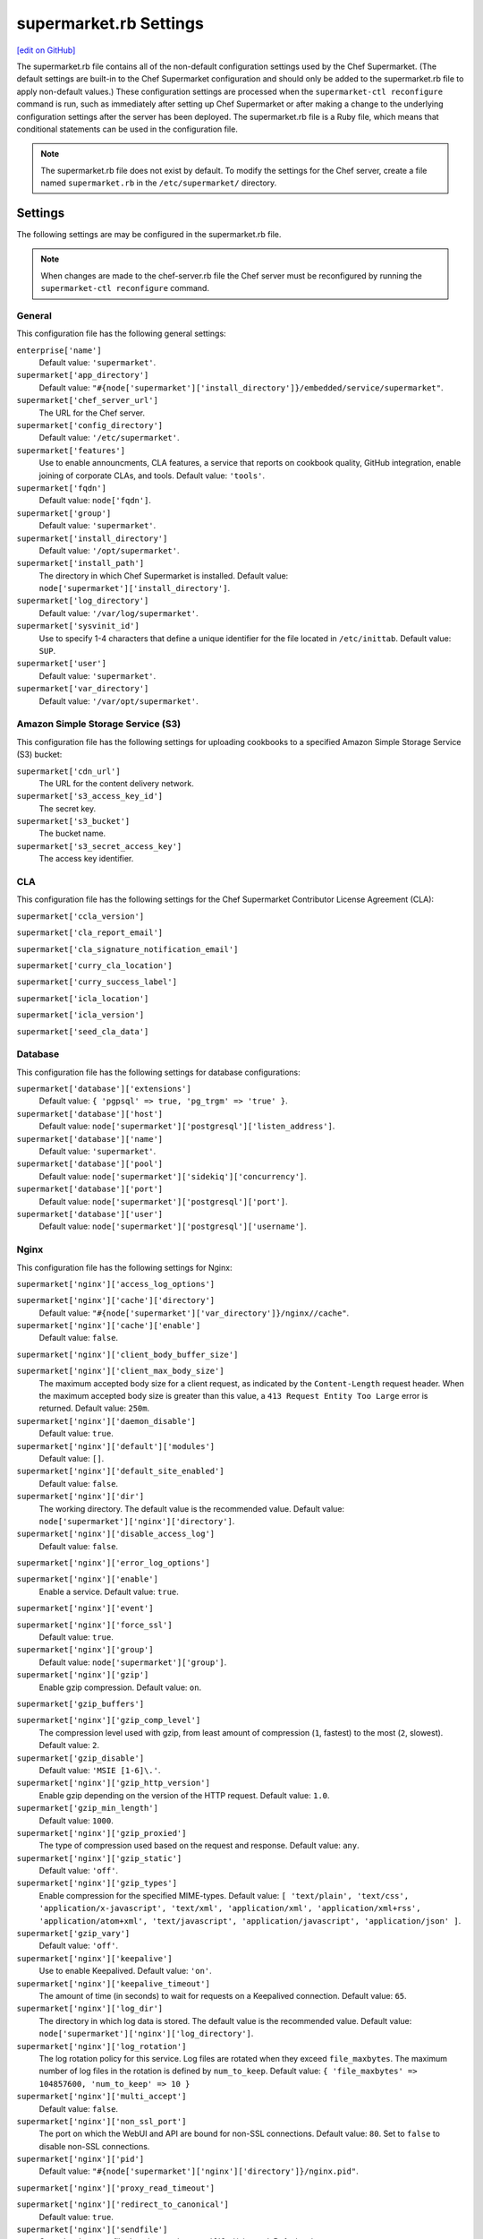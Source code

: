 =====================================================
supermarket.rb Settings
=====================================================
`[edit on GitHub] <https://github.com/chef/chef-web-docs/blob/master/chef_master/source/config_rb_supermarket.rst>`__

.. tag config_rb_supermarket_summary

The supermarket.rb file contains all of the non-default configuration settings used by the Chef Supermarket. (The default settings are built-in to the Chef Supermarket configuration and should only be added to the supermarket.rb file to apply non-default values.) These configuration settings are processed when the ``supermarket-ctl reconfigure`` command is run, such as immediately after setting up Chef Supermarket or after making a change to the underlying configuration settings after the server has been deployed. The supermarket.rb file is a Ruby file, which means that conditional statements can be used in the configuration file.

.. end_tag

.. note:: The supermarket.rb file does not exist by default. To modify the settings for the Chef server, create a file named ``supermarket.rb`` in the ``/etc/supermarket/`` directory.

Settings
=====================================================
The following settings are may be configured in the supermarket.rb file.

.. note:: When changes are made to the chef-server.rb file the Chef server must be reconfigured by running the ``supermarket-ctl reconfigure`` command.

General
-----------------------------------------------------
This configuration file has the following general settings:

``enterprise['name']``
   Default value: ``'supermarket'``.

``supermarket['app_directory']``
   Default value: ``"#{node['supermarket']['install_directory']}/embedded/service/supermarket"``.

``supermarket['chef_server_url']``
   The URL for the Chef server.

``supermarket['config_directory']``
   Default value: ``'/etc/supermarket'``.

``supermarket['features']``
   Use to enable announcments, CLA features, a service that reports on cookbook quality, GitHub integration, enable joining of corporate CLAs, and tools. Default value: ``'tools'``.

``supermarket['fqdn']``
   Default value: ``node['fqdn']``.

``supermarket['group']``
   Default value: ``'supermarket'``.

``supermarket['install_directory']``
   Default value: ``'/opt/supermarket'``.

``supermarket['install_path']``
   The directory in which Chef Supermarket is installed. Default value: ``node['supermarket']['install_directory']``.

``supermarket['log_directory']``
   Default value: ``'/var/log/supermarket'``.

``supermarket['sysvinit_id']``
   Use to specify 1-4 characters that define a unique identifier for the file located in ``/etc/inittab``. Default value: ``SUP``.

``supermarket['user']``
   Default value: ``'supermarket'``.

``supermarket['var_directory']``
   Default value: ``'/var/opt/supermarket'``.

.. there are these as well:
..
.. supermarket['fieri_url'] = nil
.. supermarket['fieri_key'] = nil
.. supermarket['from_email'] = nil
.. supermarket['github_access_token'] = nil
.. supermarket['github_key'] = nil
.. supermarket['github_secret'] = nil
.. supermarket['google_analytics_id'] = nil
.. supermarket['host'] = node['supermarket']['fqdn']
.. supermarket['newrelic_agent_enabled'] = 'false'
.. supermarket['newrelic_app_name'] = nil
.. supermarket['newrelic_license_key'] = nil
.. supermarket['port'] = node['supermarket']['nginx']['force_ssl'] ? node['supermarket']['nginx']['ssl_port'] : node['supermarket']['non_ssl_port']
.. supermarket['protocol'] = node['supermarket']['nginx']['force_ssl'] ? 'https' : 'http'
.. supermarket['pubsubhubbub_callback_url'] = nil
.. supermarket['pubsubhubbub_secret'] = nil
.. supermarket['redis_url'] = "redis://#{node['supermarket']['redis']['bind']}:#{node['supermarket']['redis']['port']}/0/supermarket"
.. supermarket['sentry_url'] = nil

Amazon Simple Storage Service (S3)
-----------------------------------------------------
This configuration file has the following settings for uploading cookbooks to a specified Amazon Simple Storage Service (S3) bucket:

``supermarket['cdn_url']``
   The URL for the content delivery network.

``supermarket['s3_access_key_id']``
   The secret key.

``supermarket['s3_bucket']``
   The bucket name.

``supermarket['s3_secret_access_key']``
   The access key identifier.

CLA
-----------------------------------------------------
This configuration file has the following settings for the Chef Supermarket Contributor License Agreement (CLA):

``supermarket['ccla_version']``

``supermarket['cla_report_email']``

``supermarket['cla_signature_notification_email']``

``supermarket['curry_cla_location']``

``supermarket['curry_success_label']``

``supermarket['icla_location']``

``supermarket['icla_version']``

``supermarket['seed_cla_data']``

Database
-----------------------------------------------------
This configuration file has the following settings for database configurations:

``supermarket['database']['extensions']``
   Default value: ``{ 'pgpsql' => true, 'pg_trgm' => 'true' }``.

``supermarket['database']['host']``
   Default value: ``node['supermarket']['postgresql']['listen_address']``.

``supermarket['database']['name']``
   Default value: ``'supermarket'``.

``supermarket['database']['pool']``
   Default value: ``node['supermarket']['sidekiq']['concurrency']``.

``supermarket['database']['port']``
   Default value: ``node['supermarket']['postgresql']['port']``.

``supermarket['database']['user']``
   Default value: ``node['supermarket']['postgresql']['username']``.

Nginx
-----------------------------------------------------
This configuration file has the following settings for Nginx:

``supermarket['nginx']['access_log_options']``

``supermarket['nginx']['cache']['directory']``
   Default value: ``"#{node['supermarket']['var_directory']}/nginx//cache"``.

``supermarket['nginx']['cache']['enable']``
   Default value: ``false``.

``supermarket['nginx']['client_body_buffer_size']``

``supermarket['nginx']['client_max_body_size']``
   The maximum accepted body size for a client request, as indicated by the ``Content-Length`` request header. When the maximum accepted body size is greater than this value, a ``413 Request Entity Too Large`` error is returned. Default value: ``250m``.

``supermarket['nginx']['daemon_disable']``
   Default value: ``true``.

``supermarket['nginx']['default']['modules']``
   Default value: ``[]``.

``supermarket['nginx']['default_site_enabled']``
   Default value: ``false``.

``supermarket['nginx']['dir']``
   The working directory. The default value is the recommended value. Default value: ``node['supermarket']['nginx']['directory']``.

``supermarket['nginx']['disable_access_log']``
   Default value: ``false``.

``supermarket['nginx']['error_log_options']``

``supermarket['nginx']['enable']``
   Enable a service. Default value: ``true``.

``supermarket['nginx']['event']``

``supermarket['nginx']['force_ssl']``
   Default value: ``true``.

``supermarket['nginx']['group']``
   Default value: ``node['supermarket']['group']``.

``supermarket['nginx']['gzip']``
   Enable  gzip compression. Default value: ``on``.

``supermarket['gzip_buffers']``

``supermarket['nginx']['gzip_comp_level']``
   The compression level used with gzip, from least amount of compression (``1``, fastest) to the most (``2``, slowest). Default value: ``2``.

``supermarket['gzip_disable']``
   Default value: ``'MSIE [1-6]\.'``.

``supermarket['nginx']['gzip_http_version']``
   Enable gzip depending on the version of the HTTP request. Default value: ``1.0``.

``supermarket['gzip_min_length']``
   Default value: ``1000``.

``supermarket['nginx']['gzip_proxied']``
   The type of compression used based on the request and response. Default value: ``any``.

``supermarket['nginx']['gzip_static']``
   Default value: ``'off'``.

``supermarket['nginx']['gzip_types']``
   Enable compression for the specified MIME-types. Default value: ``[ 'text/plain', 'text/css', 'application/x-javascript', 'text/xml', 'application/xml', 'application/xml+rss', 'application/atom+xml', 'text/javascript', 'application/javascript', 'application/json' ]``.

``supermarket['gzip_vary']``
   Default value: ``'off'``.

``supermarket['nginx']['keepalive']``
   Use to enable Keepalived. Default value: ``'on'``.

``supermarket['nginx']['keepalive_timeout']``
   The amount of time (in seconds) to wait for requests on a Keepalived connection. Default value: ``65``.

``supermarket['nginx']['log_dir']``
   The directory in which log data is stored. The default value is the recommended value. Default value: ``node['supermarket']['nginx']['log_directory']``.

``supermarket['nginx']['log_rotation']``
   The log rotation policy for this service. Log files are rotated when they exceed ``file_maxbytes``. The maximum number of log files in the rotation is defined by ``num_to_keep``. Default value: ``{ 'file_maxbytes' => 104857600, 'num_to_keep' => 10 }``

``supermarket['nginx']['multi_accept']``
   Default value: ``false``.

``supermarket['nginx']['non_ssl_port']``
   The port on which the WebUI and API are bound for non-SSL connections. Default value: ``80``. Set to ``false`` to disable non-SSL connections.

``supermarket['nginx']['pid']``
   Default value: ``"#{node['supermarket']['nginx']['directory']}/nginx.pid"``.

``supermarket['nginx']['proxy_read_timeout']``

``supermarket['nginx']['redirect_to_canonical']``
   Default value: ``true``.

``supermarket['nginx']['sendfile']``
   Copy data between file descriptors when ``sendfile()`` is used. Default value: ``on``.

``supermarket['nginx']['server_names_hash_bucket_size']``
   Default value: ``64``.

``supermarket['nginx']['server_tokens']``

``supermarket['nginx']['ssl_port']``
   Default value: ``443``.

``supermarket['nginx']['types_hash_bucket_size']``
   Default value: ``64``.

``supermarket['nginx']['types_hash_max_size']``
   Default value: ``2048``.

``supermarket['nginx']['user']``
   Default value: ``node['supermarket']['user']``.

``supermarket['nginx']['worker_connections']``
   The maximum number of simultaneous clients. Use with ``nginx['worker_processes']`` to determine the maximum number of allowed clients. Default value: ``1024``.

``supermarket['nginx']['worker_rlimit_nofile']``

``supermarket['nginx']['worker_processes']``
   The number of allowed worker processes. Use with ``nginx['worker_connections']`` to determine the maximum number of allowed clients. Default value: ``node['cpu'] && node['cpu']['total'] ? node['cpu']['total'] : 1``.

Oauth2
-----------------------------------------------------
This configuration file has the following settings for the Chef server identity service:

``supermarket['chef_oauth2_app_id']``

``supermarket['chef_oauth2_secret']``

``supermarket['chef_oauth2_url']``
   Default value: ``node['supermarket']['chef_server_url']``.

``supermarket['chef_oauth2_verify_ssl']``
   Default value: ``true``.

PostgreSQL
-----------------------------------------------------
This configuration file has the following settings for PostgreSQL:

``supermarket['postgresql']['checkpoint_completion_target']``
   A completion percentage that is used to determine how quickly a checkpoint should finish in relation to the completion status of the next checkpoint. For example, if the value is ``0.5``, then a checkpoint attempts to finish before 50% of the next checkpoint is done. Default value: ``0.5``.

``supermarket['postgresql']['checkpoint_segments']``
   The maximum amount (in megabytes) between checkpoints in log file segments. Default value: ``3``.

``supermarket['postgresql']['checkpoint_timeout']``
   The amount of time (in minutes) between checkpoints. Default value: ``'5min'``.

``supermarket['postgresql']['checkpoint_warning']``
   The frequency (in seconds) at which messages are sent to the server log files if checkpoint segments are being filled faster than their currently configured values. Default value: ``'30s'``.

``supermarket['postgresql']['data_directory']``
   The directory in which on-disk data is stored. The default value is the recommended value. Default value: ``"#{node['supermarket']['var_directory']}/postgresql/9.3/data"``.

``supermarket['postgresql']['effective_cache_size']``
   The size of the disk cache that is used for data files. Default value: ``'128MB'``.

``supermarket['postgresql']['enable']``
   Enable a service. Default value: ``true``.

``supermarket['postgresql']['listen_address']``
   The connection source to which PostgreSQL is to respond. Default value: ``'127.0.0.1'``.

``supermarket['postgresql']['log_directory']``
   The directory in which log data is stored. The default value is the recommended value. Default value: ``"#{node['supermarket']['log_directory']}/postgresql"``.

``supermarket['postgresql']['log_rotation']``
   The log rotation policy for this service. Log files are rotated when they exceed ``file_maxbytes``. The maximum number of log files in the rotation is defined by ``num_to_keep``. Default value: ``{ 'file_maxbytes' => 104857600, 'num_to_keep' => 10 }``

``supermarket['postgresql']['max_connections']``
   The maximum number of allowed concurrent connections. Default value: ``350``.

``supermarket['postgresql']['md5_auth_cidr_addresses']``
   Use to encrypt passwords using MD5 hashes. Default value: ``['127.0.0.1/32', '::1/128']``.

``supermarket['postgresql']['port']``
   The port on which the service is to listen. Default value: ``15432``.

``supermarket['postgresql']['shared_buffers']``
   The amount of memory that is dedicated to PostgreSQL for data caching. Default value: ``"#{(node['memory']['total'].to_i / 4) / (1024)}MB"``.

``supermarket['postgresql']['shmall']``
   The total amount of available shared memory. Default value: ``4194304``.

``supermarket['postgresql']['shmmax']``
   The maximum amount of shared memory. Default value: ``17179869184``.

``supermarket['postgresql']['work_mem']``
   The size (in megabytes) of allowed in-memory sorting. Default value: ``'8MB'``.

Redis
-----------------------------------------------------
This configuration file has the following settings for Redis:

``supermarket['redis']['bind']``
   Bind Redis to the specified IP address. Default value: ``'127.0.0.1'``.

``supermarket['redis']['directory']``
   The working directory. The default value is the recommended value. Default value: ``"#{node['supermarket']['var_directory']}/redis"``.

``supermarket['redis']['enable']``
   Enable a service. Default value: ``true``.

``supermarket['redis']['log_directory']``
   The directory in which log data is stored. The default value is the recommended value. Default value: ``"#{node['supermarket']['log_directory']}/redis"``.

``supermarket['redis']['log_rotation']``
   The log rotation policy for this service. Log files are rotated when they exceed ``file_maxbytes``. The maximum number of log files in the rotation is defined by ``num_to_keep``. Default value: ``{ 'file_maxbytes' => 104857600, 'num_to_keep' => 10 }``

``supermarket['redis']['port']``
   The port on which the service is to listen. Default value: ``'16379'``.

Ruby on Rails
-----------------------------------------------------
This configuration file has the following settings for Ruby on Rails:

``supermarket['rails']['enable']``
   Enable a service. Default value: ``true``.

``supermarket['rails']['log_directory']``
   The directory in which log data is stored. The default value is the recommended value. Default value: ``"#{node['supermarket']['log_directory']}/rails"``.

``supermarket['rails']['log_rotation']``
   The log rotation policy for this service. Log files are rotated when they exceed ``file_maxbytes``. The maximum number of log files in the rotation is defined by ``num_to_keep``. Default value: ``{ 'file_maxbytes' => 104857600, 'num_to_keep' => 10 }``

``supermarket['rails']['port']``
   The port on which the service is to listen. Default value: ``13000``.

runit
-----------------------------------------------------
This configuration file has the following settings for runit:

``supermarket['runit']['svlogd_bin']``
   Default value: ``"#{node['supermarket']['install_directory']}/embedded/bin/svlogd"``.

Sidekiq
-----------------------------------------------------
This configuration file has the following settings for background processes that are managed by Sidekiq:

``supermarket['sidekiq']['concurrency']``
   Default value: ``25``.

``supermarket['sidekiq']['enable']``
   Enable a service. Default value: ``true``.

``supermarket['sidekiq']['log_directory']``
   The directory in which log data is stored. The default value is the recommended value. Default value: ``"#{node['supermarket']['log_directory']}/sidekiq"``.

``supermarket['sidekiq']['log_rotation']``
   The log rotation policy for this service. Log files are rotated when they exceed ``file_maxbytes``. The maximum number of log files in the rotation is defined by ``num_to_keep``. Default value: ``{ 'file_maxbytes' => 104857600, 'num_to_keep' => 10 }``

``supermarket['sidekiq']['timeout']``
   Default value: ``30``.

SMTP
-----------------------------------------------------
This configuration file has the following settings for SMTP:

``supermarket['smtp_address']``

``supermarket['smtp_password']``

``supermarket['smtp_port']``
   The port on which the service is to listen.

``supermarket['smtp_user_name']``

SSL
-----------------------------------------------------
This configuration file has the following settings for SSL:

``supermarket['ssl']['certificate']``
   The SSL certificate used to verify communication over HTTPS.

``supermarket['ssl']['certificate_key']``
   The certificate key used for SSL communication.

``supermarket['ssl']['company_name']``
   The name of your company. Default value: ``'My Supermarket'``.

``supermarket['ssl']['country_name']``
   The country in which your company is located. Default value: ``'US'``.

``supermarket['ssl']['directory']``
   The working directory. Default value: ``'/var/opt/supermarket/ssl'``.

``supermarket['ssl']['email_address']``
   The default email address for your company. Default value: ``'you@example.com'``.

``supermarket['ssl']['locality_name']``
   The city in which your company is located. Default value: ``'Seattle'``.

``supermarket['ssl']['openssl_bin']``
   Default value: ``"#{node['supermarket']['install_directory']}/embedded/bin/openssl"``.

``supermarket['ssl']['organizational_unit_name']``
   The organization or group within your company that is running the Chef server. Default value: ``'Operations'``.

``supermarket['ssl']['session_cache']``
   Default value: ``'shared:SSL:4m'``.

``supermarket['ssl']['session_timeout']``
   Default value: ``'5m'``.

``supermarket['ssl']['ciphers']``
   The list of supported cipher suites that are used to establish a secure connection. To favor AES256 with ECDHE forward security, drop the ``RC4-SHA:RC4-MD5:RC4:RSA`` prefix. See https://wiki.mozilla.org/Security/Server_Side_TLS for more information. For example:

   .. code-block:: ruby

      nginx['ssl_ciphers'] = HIGH:MEDIUM:!LOW:!kEDH:!aNULL:!ADH:!eNULL:!EXP:!SSLv2:!SEED:!CAMELLIA:!PSK

``supermarket['ssl']['protocols']``
   The SSL protocol versions that are enabled. Default value: ``'TLSv1 TLSv1.1 TLSv1.2'``.

``supermarket['ssl']['state_name']``
   The state, province, or region in which your company is located. Default value: ``'WA'``.

StatsD
-----------------------------------------------------
This configuration file has the following settings for reporting to a StatsD server:

``supermarket['statsd_port']``
   The port on which the service is to listen.

``supermarket['statsd_url']``
   The URL to which reporting metrics are sent.

Unicorn
-----------------------------------------------------
This configuration file has the following settings for Unicorn:

``supermarket['unicorn']['after_fork']``

``supermarket['unicorn']['copy_on_write']``
   Default value: ``true``.

``supermarket['unicorn']['before_exec']``

``supermarket['unicorn']['before_fork']``

``supermarket['unicorn']['enable_stats']``
   Default value: ``false``.

``supermarket['unicorn']['forked_group']``
   Default value: ``node['supermarket']['group']``.

``supermarket['unicorn']['forked_user']``
   Default value: ``node['supermarket']['user']``.

``supermarket['unicorn']['listen']``
   The IP address on which the service is to listen. Default value: ``["127.0.0.1:#{node['supermarket']['rails']['port']}"]``.

``supermarket['unicorn']['name']``
   Default value: ``'supermarket'``.

``supermarket['unicorn']['pid']``
   Default value: ``"#{node['supermarket']['var_directory']}/rails/run/unicorn.pid"``.

``supermarket['unicorn']['preload_app']``
   Default value: ``true``.

``supermarket['unicorn']['stderr_path']``

``supermarket['unicorn']['stdout_path']``

``supermarket['unicorn']['unicorn_command_line']``

``supermarket['unicorn']['worker_processes']``
   The number of allowed worker processes. Default value: ``node['nginx']['worker_processes']``.

``supermarket['unicorn']['worker_timeout']``
   The amount of time (in seconds) before a worker process times out. Default value: ``15``.

``supermarket['unicorn']['working_directory']``

URLs
-----------------------------------------------------
This configuration file has the following settings for URLs:

``supermarket['chef_blog_url']``
   Default value: ``"https://www.#{node['supermarket']['chef_domain']}/blog"``.

``supermarket['chef_docs_url']``
   Default value: ``"https://docs.#{node['supermarket']['chef_domain']}"``.

``supermarket['chef_downloads_url']``
   Default value: ``"https://downloads.#{node['supermarket']['chef_domain']}"``.

``supermarket['chef_domain']``
   Default value: ``'chef.io'``.

``supermarket['chef_identity_url']``
   Default value: ``"#{node['supermarket']['chef_server_url']}/id"``.

``supermarket['chef_manage_url']``
   Default value: ``node['supermarket']['chef_server_url']``.

``supermarket['chef_profile_url']``
   Default value: ``node['supermarket']['chef_server_url']``.

``supermarket['chef_sign_up_url']``
   Default value: ``"#{node['supermarket']['chef_server_url']}/signup?ref=community"``.

``supermarket['chef_www_url']``
   Default value: ``"https://www.#{node['supermarket']['chef_domain']}"``.

``supermarket['learn_chef_url']``
   Default value: ``"https://learn.#{node['supermarket']['chef_domain']}"``.
